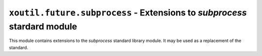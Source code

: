 ``xoutil.future.subprocess`` - Extensions to `subprocess` stardard module
=========================================================================

.. module:: xoutil.future.subprocess

.. versionadded:: 1.2.1

This module contains extensions to the `subprocess` standard library
module. It may be used as a replacement of the standard.

.. function:: call_and_check_output(args, *, stdin=None, shell=False)

   This function combines the result of both `call` and `check_output` (from
   the standard library module).

   Returns a tuple ``(retcode, output, err_output)``.
